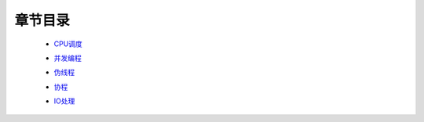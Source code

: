 章节目录
=======
    - CPU调度_
        .. _CPU调度: CPU调度.rst
    - 并发编程_
        .. _并发编程: 并发编程.rst
    - 伪线程_
        .. _伪线程: 伪线程.rst
    - 协程_
        .. _协程: 协程.rst
    - IO处理_
        .. _IO处理: IO处理.rst

